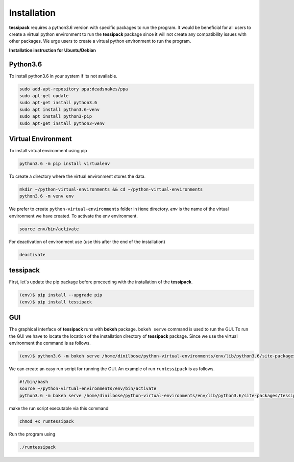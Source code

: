 Installation
=====
**tessipack** requires a python3.6 version with specific packages to run the program.
It would be beneficial for all users to create a virtual python environment to run the **tessipack**
package since it will not create any compatibility issues with other packages.
We urge users to create a virtual python environment to run the program.

.. _installation:

**Installation instruction for Ubuntu/Debian**

Python3.6
------------

To install python3.6 in your system if its not available.

.. code-block:: console

    sudo add-apt-repository ppa:deadsnakes/ppa
    sudo apt-get update
    sudo apt-get install python3.6
    sudo apt install python3.6-venv
    sudo apt install python3-pip
    sudo apt-get install python3-venv



Virtual Environment
-------------------
To install virtual environment using pip

.. code-block:: console

    python3.6 -m pip install virtualenv


To create a directory where the virtual environment stores the data.

.. code-block:: console

    mkdir ~/python-virtual-environments && cd ~/python-virtual-environments
    python3.6 -m venv env

We prefer to create  ``python-virtual-environments`` folder in ``Home`` directory. *env* is the name of the virtual environment we have created. To activate the env environment.

.. code-block:: console

   source env/bin/activate

For deactivation of environment use (use this after the end of the installation)

.. code-block:: console

   deactivate

tessipack
---------

First, let's update the pip package before proceeding with the installation of the **tessipack**.


.. code-block:: bash

   (env)$ pip install --upgrade pip
   (env)$ pip install tessipack


GUI
---
The graphical interface of **tessipack** runs with **bokeh** package.
``bokeh serve`` command is used to run the  GUI.
To run the GUI we have to locate the location of the installation directory of **tessipack** package.
Since we use the virtual environment the command is as follows.

.. code-block:: bash

  (env)$ python3.6 -m bokeh serve /home/dinilbose/python-virtual-environments/env/lib/python3.6/site-packages/tessipack/gui/

We can create an easy run script for running the GUI. An example of run ``runtessipack`` is as follows.

.. code-block:: bash

   #!/bin/bash
   source ~/python-virtual-environments/env/bin/activate
   python3.6 -m bokeh serve /home/dinilbose/python-virtual-environments/env/lib/python3.6/site-packages/tessipack/gui/

make the run script executable via this command

.. code-block:: bash

   chmod +x runtessipack

Run the  program using


.. code-block:: bash

   ./runtessipack
